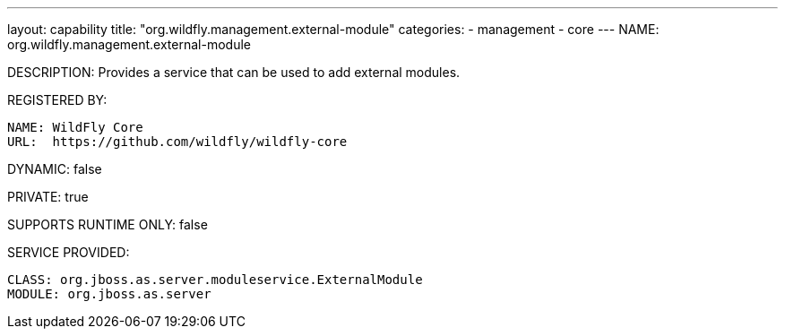 ---
layout: capability
title:  "org.wildfly.management.external-module"
categories:
  - management
  - core
---
NAME: org.wildfly.management.external-module

DESCRIPTION: Provides a service that can be used to add external modules.

REGISTERED BY:

  NAME: WildFly Core
  URL:  https://github.com/wildfly/wildfly-core

DYNAMIC: false

PRIVATE: true

SUPPORTS RUNTIME ONLY: false

SERVICE PROVIDED:

  CLASS: org.jboss.as.server.moduleservice.ExternalModule
  MODULE: org.jboss.as.server

